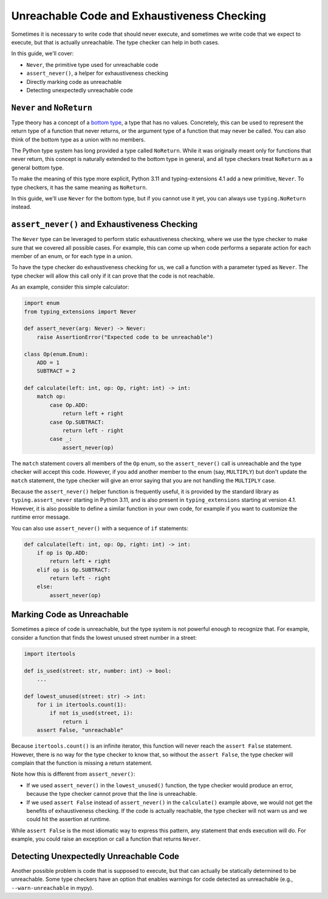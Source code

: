 .. _unreachable:

********************************************
Unreachable Code and Exhaustiveness Checking
********************************************

Sometimes it is necessary to write code that should never execute, and
sometimes we write code that we expect to execute, but that is actually
unreachable. The type checker can help in both cases.

In this guide, we'll cover:

- ``Never``, the primitive type used for unreachable code
- ``assert_never()``, a helper for exhaustiveness checking
- Directly marking code as unreachable
- Detecting unexpectedly unreachable code

``Never`` and ``NoReturn``
==========================

Type theory has a concept of a
`bottom type <https://en.wikipedia.org/wiki/Bottom_type>`__,
a type that has no values. Concretely, this can be used to represent
the return type of a function that never returns, or the argument type
of a function that may never be called. You can also think of the
bottom type as a union with no members.

The Python type system has long provided a type called ``NoReturn``.
While it was originally meant only for functions that never return,
this concept is naturally extended to the bottom type in general, and all
type checkers treat ``NoReturn`` as a general bottom type.

To make the meaning of this type more explicit, Python 3.11 and
typing-extensions 4.1 add a new primitive, ``Never``. To type checkers,
it has the same meaning as ``NoReturn``.

In this guide, we'll use ``Never`` for the bottom type, but if you cannot
use it yet, you can always use ``typing.NoReturn`` instead.

``assert_never()`` and Exhaustiveness Checking
==============================================

The ``Never`` type can be leveraged to perform static exhaustiveness checking,
where we use the type checker to make sure that we covered all possible
cases. For example, this can come up when code performs a separate action
for each member of an enum, or for each type in a union.

To have the type checker do exhaustiveness checking for us, we call a
function with a parameter typed as ``Never``. The type checker will allow
this call only if it can prove that the code is not reachable.

As an example, consider this simple calculator:

.. code:: python

   import enum
   from typing_extensions import Never

   def assert_never(arg: Never) -> Never:
       raise AssertionError("Expected code to be unreachable")

   class Op(enum.Enum):
       ADD = 1
       SUBTRACT = 2

   def calculate(left: int, op: Op, right: int) -> int:
       match op:
           case Op.ADD:
               return left + right
           case Op.SUBTRACT:
               return left - right
           case _:
               assert_never(op)

The ``match`` statement covers all members of the ``Op`` enum,
so the ``assert_never()`` call is unreachable and the type checker
will accept this code. However, if you add another member to the
enum (say, ``MULTIPLY``) but don't update the ``match`` statement,
the type checker will give an error saying that you are not handling
the ``MULTIPLY`` case.

Because the ``assert_never()`` helper function is frequently useful,
it is provided by the standard library as ``typing.assert_never``
starting in Python 3.11,
and is also present in ``typing_extensions`` starting at version 4.1.
However, it is also possible to define a similar function in your own
code, for example if you want to customize the runtime error message.

You can also use ``assert_never()`` with a sequence of ``if`` statements:

.. code:: python

   def calculate(left: int, op: Op, right: int) -> int:
       if op is Op.ADD:
           return left + right
       elif op is Op.SUBTRACT:
           return left - right
       else:
           assert_never(op)

Marking Code as Unreachable
=======================

Sometimes a piece of code is unreachable, but the type system is not
powerful enough to recognize that. For example, consider a function that
finds the lowest unused street number in a street:

.. code:: python

   import itertools

   def is_used(street: str, number: int) -> bool:
       ...
 
   def lowest_unused(street: str) -> int:
       for i in itertools.count(1):
           if not is_used(street, i):
               return i
       assert False, "unreachable"

Because ``itertools.count()`` is an infinite iterator, this function
will never reach the ``assert False`` statement. However, there is
no way for the type checker to know that, so without the ``assert False``,
the type checker will complain that the function is missing a return
statement.

Note how this is different from ``assert_never()``:

- If we used ``assert_never()`` in the ``lowest_unused()`` function,
  the type checker would produce an error, because the type checker
  cannot prove that the line is unreachable.
- If we used ``assert False`` instead of ``assert_never()`` in the
  ``calculate()`` example above, we would not get the benefits of
  exhaustiveness checking. If the code is actually reachable,
  the type checker will not warn us and we could hit the assertion
  at runtime.

While ``assert False`` is the most idiomatic way to express this pattern,
any statement that ends execution will do. For example, you could raise
an exception or call a function that returns ``Never``.

Detecting Unexpectedly Unreachable Code
=======================================

Another possible problem is code that is supposed to execute, but that
can actually be statically determined to be unreachable.
Some type checkers have an option that enables warnings for code
detected as unreachable (e.g., ``--warn-unreachable`` in mypy).
